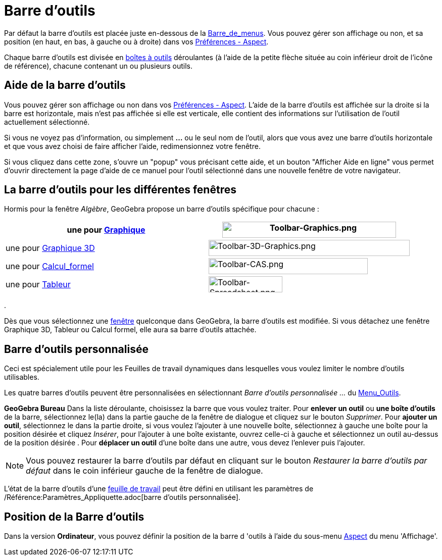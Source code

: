 = Barre d'outils
:page-en: Toolbar
ifdef::env-github[:imagesdir: /fr/modules/ROOT/assets/images]

Par défaut la barre d’outils est placée juste en-dessous de la xref:/Barre_de_menus.adoc[Barre_de_menus]. Vous pouvez
gérer son affichage ou non, et sa position (en haut, en bas, à gauche ou à droite) dans vos
xref:/Dialogue_Options.adoc[Préférences - Aspect].

Chaque barre d’outils est divisée en xref:/Outils.adoc[boîtes à outils] déroulantes (à l'aide de la petite flèche située
au coin inférieur droit de l'icône de référence), chacune contenant un ou plusieurs outils.

== Aide de la barre d’outils

Vous pouvez gérer son affichage ou non dans vos xref:/Dialogue_Options.adoc[Préférences - Aspect]. L'aide de la barre
d’outils est affichée sur la droite si la barre est horizontale, mais n'est pas affichée si elle est verticale, elle
contient des informations sur l'utilisation de l'outil actuellement sélectionné.

Si vous ne voyez pas d'information, ou simplement *...* ou le seul nom de l'outil, alors que vous avez une barre
d'outils horizontale et que vous avez choisi de faire afficher l'aide, redimensionnez votre fenêtre.

Si vous cliquez dans cette zone, s'ouvre un "popup" vous précisant cette aide, et un bouton "Afficher Aide en ligne"
vous permet d'ouvrir directement la page d'aide de ce manuel pour l'outil sélectionné dans une nouvelle fenêtre de votre
navigateur.

== La barre d’outils pour les différentes fenêtres

Hormis pour la fenêtre _Algèbre_, GeoGebra propose un barre d’outils spécifique pour chacune :

[cols=",",]
|===
|une pour xref:/Graphique.adoc[Graphique] |image:344px-Toolbar-Graphics.png[Toolbar-Graphics.png,width=344,height=32]

|une pour xref:/Graphique_3D.adoc[Graphique 3D]
|image:398px-Toolbar-3D-Graphics.png[Toolbar-3D-Graphics.png,width=398,height=32]

|une pour xref:/Calcul_formel.adoc[Calcul_formel] |image:315px-Toolbar-CAS.png[Toolbar-CAS.png,width=315,height=32]

|une pour xref:/Tableur.adoc[Tableur] |image:146px-Toolbar-Spreadsheet.png[Toolbar-Spreadsheet.png,width=146,height=32]
|===

.

Dès que vous sélectionnez une xref:/VuesEx.adoc[fenêtre] quelconque dans GeoGebra, la barre d’outils est modifiée. Si vous
détachez une fenêtre Graphique 3D, Tableur ou Calcul formel, elle aura sa barre d’outils attachée.

== Barre d’outils personnalisée

Ceci est spécialement utile pour les Feuilles de travail dynamiques dans lesquelles vous voulez limiter le nombre
d’outils utilisables.

Les quatre barres d’outils peuvent être personnalisées en sélectionnant _Barre d'outils personnalisée …_ du
xref:/Menu_Outils.adoc[Menu_Outils].

*GeoGebra Bureau* Dans la liste déroulante, choisissez la barre que vous voulez traiter. Pour *enlever un outil* ou *une
boîte d'outils* de la barre, sélectionnez le(la) dans la partie gauche de la fenêtre de dialogue et cliquez sur le
bouton _Supprimer_. Pour *ajouter un outil*, sélectionnez le dans la partie droite, si vous voulez l'ajouter à une
nouvelle boîte, sélectionnez à gauche une boîte pour la position désirée et cliquez _Insérer_, pour l'ajouter à une
boîte existante, ouvrez celle-ci à gauche et sélectionnez un outil au-dessus de la position désirée . Pour *déplacer un
outil* d'une boîte dans une autre, vous devez l'enlever puis l'ajouter.

[NOTE]
====

Vous pouvez restaurer la barre d’outils par défaut en cliquant sur le bouton _Restaurer la barre d’outils par
défaut_ dans le coin inférieur gauche de la fenêtre de dialogue.

====

L'état de la barre d'outils d'une xref:/Exporter_Feuille_de_travail.adoc[feuille de travail] peut être défini en
utilisant les paramètres de /Référence:Paramètres_Appliquette.adoc[barre d'outils personnalisée].

== Position de la Barre d’outils

Dans la version *Ordinateur*, vous pouvez définir la position de la barre d 'outils à l'aide du sous-menu
xref:/Dialogue_Options.adoc[Aspect] du menu 'Affichage'.

